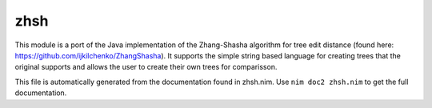 zhsh
===========
This module is a port of the Java implementation of the Zhang-Shasha
algorithm for tree edit distance (found here:
https://github.com/ijkilchenko/ZhangShasha). It supports the simple
string based language for creating trees that the original supports and
allows the user to create their own trees for comparisson.

This file is automatically generated from the documentation found in
zhsh.nim. Use ``nim doc2 zhsh.nim`` to get the full documentation.
